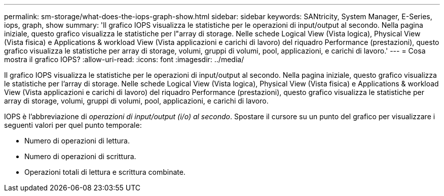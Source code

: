 ---
permalink: sm-storage/what-does-the-iops-graph-show.html 
sidebar: sidebar 
keywords: SANtricity, System Manager, E-Series, iops, graph, show 
summary: 'Il grafico IOPS visualizza le statistiche per le operazioni di input/output al secondo. Nella pagina iniziale, questo grafico visualizza le statistiche per l"array di storage. Nelle schede Logical View (Vista logica), Physical View (Vista fisica) e Applications & workload View (Vista applicazioni e carichi di lavoro) del riquadro Performance (prestazioni), questo grafico visualizza le statistiche per array di storage, volumi, gruppi di volumi, pool, applicazioni, e carichi di lavoro.' 
---
= Cosa mostra il grafico IOPS?
:allow-uri-read: 
:icons: font
:imagesdir: ../media/


[role="lead"]
Il grafico IOPS visualizza le statistiche per le operazioni di input/output al secondo. Nella pagina iniziale, questo grafico visualizza le statistiche per l'array di storage. Nelle schede Logical View (Vista logica), Physical View (Vista fisica) e Applications & workload View (Vista applicazioni e carichi di lavoro) del riquadro Performance (prestazioni), questo grafico visualizza le statistiche per array di storage, volumi, gruppi di volumi, pool, applicazioni, e carichi di lavoro.

IOPS è l'abbreviazione di _operazioni di input/output (i/o) al secondo_. Spostare il cursore su un punto del grafico per visualizzare i seguenti valori per quel punto temporale:

* Numero di operazioni di lettura.
* Numero di operazioni di scrittura.
* Operazioni totali di lettura e scrittura combinate.

